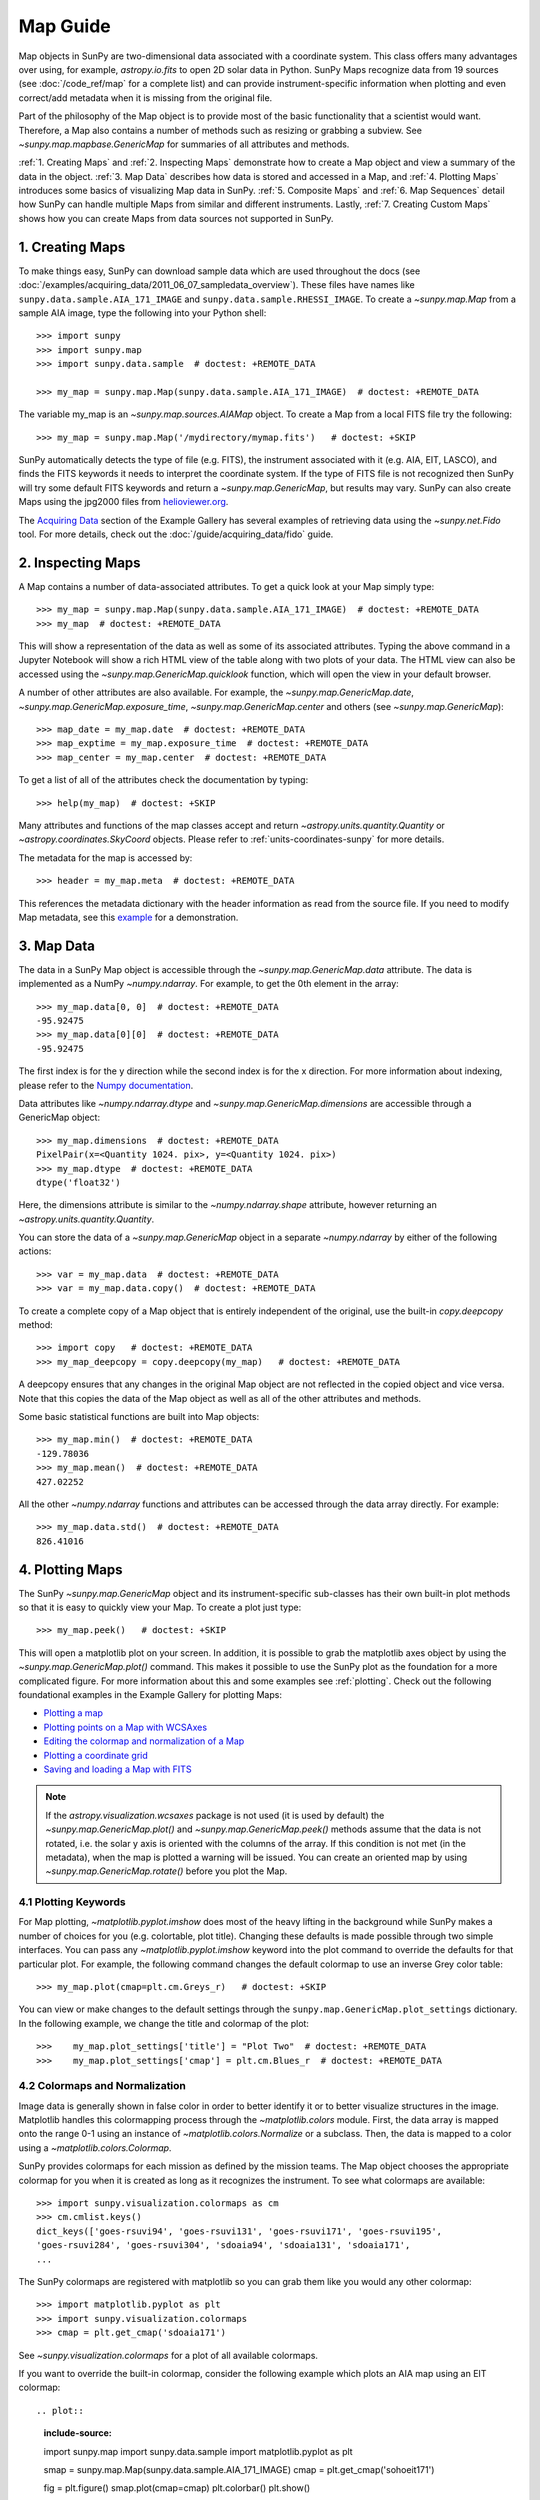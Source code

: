 *********
Map Guide
*********

Map objects in SunPy are two-dimensional data associated with a coordinate system.
This class offers many advantages over using, for example, `astropy.io.fits` to open
2D solar data in Python. SunPy Maps recognize data from 19 sources
(see :doc:`/code_ref/map` for a complete list) and can provide instrument-specific
information when plotting and even correct/add metadata when it is missing from the
original file.

Part of the philosophy of the Map object is to provide most of the basic
functionality that a scientist would want. Therefore, a Map also contains a number
of methods such as resizing or grabbing a subview. See `~sunpy.map.mapbase.GenericMap`
for summaries of all attributes and methods.

:ref:`1. Creating Maps` and :ref:`2. Inspecting Maps` demonstrate how to create a Map object
and view a summary of the data in the object. :ref:`3. Map Data` describes how data is stored
and accessed in a Map, and :ref:`4. Plotting Maps` introduces some basics of visualizing Map
data in SunPy. :ref:`5. Composite Maps` and :ref:`6. Map Sequences` detail how SunPy can handle
multiple Maps from similar and different instruments. Lastly, :ref:`7. Creating Custom Maps`
shows how you can create Maps from data sources not supported in SunPy.


1. Creating Maps
================

To make things easy, SunPy can download sample data which are used
throughout the docs (see :doc:`/examples/acquiring_data/2011_06_07_sampledata_overview`).
These files have names like ``sunpy.data.sample.AIA_171_IMAGE`` and ``sunpy.data.sample.RHESSI_IMAGE``.
To create a `~sunpy.map.Map` from a sample AIA image,
type the following into your Python shell: ::

    >>> import sunpy
    >>> import sunpy.map
    >>> import sunpy.data.sample  # doctest: +REMOTE_DATA

    >>> my_map = sunpy.map.Map(sunpy.data.sample.AIA_171_IMAGE)  # doctest: +REMOTE_DATA

The variable my_map is an `~sunpy.map.sources.AIAMap` object. To create a Map from a
local FITS file try the following: ::

    >>> my_map = sunpy.map.Map('/mydirectory/mymap.fits')   # doctest: +SKIP

SunPy automatically detects the type of file (e.g. FITS), the instrument
associated with it (e.g. AIA, EIT, LASCO), and finds the FITS keywords it needs to
interpret the coordinate system. If the type of FITS file is not recognized then SunPy will try some
default FITS keywords and return a `~sunpy.map.GenericMap`, but results
may vary. SunPy can also create Maps using the jpg2000 files from
`helioviewer.org <https://helioviewer.org/>`_.

The `Acquiring Data <https://docs.sunpy.org/en/stable/generated/gallery/index.html#acquiring-data>`_ section
of the Example Gallery has several examples of retrieving data using the `~sunpy.net.Fido` tool. For more details,
check out the :doc:`/guide/acquiring_data/fido` guide.


2. Inspecting Maps
==================

A Map contains a number of data-associated attributes. To get a quick look at
your Map simply type: ::

    >>> my_map = sunpy.map.Map(sunpy.data.sample.AIA_171_IMAGE)  # doctest: +REMOTE_DATA
    >>> my_map  # doctest: +REMOTE_DATA

This will show a representation of the data as well as some of its associated attributes.
Typing the above command in a Jupyter Notebook will show a rich HTML view of the
table along with two plots of your data. The HTML view can also be accessed
using the `~sunpy.map.GenericMap.quicklook` function, which will open the view in your
default browser.

A number of other attributes are also available. For example, the
`~sunpy.map.GenericMap.date`, `~sunpy.map.GenericMap.exposure_time`,
`~sunpy.map.GenericMap.center` and others (see `~sunpy.map.GenericMap`): ::

    >>> map_date = my_map.date  # doctest: +REMOTE_DATA
    >>> map_exptime = my_map.exposure_time  # doctest: +REMOTE_DATA
    >>> map_center = my_map.center  # doctest: +REMOTE_DATA

To get a list of all of the attributes check the documentation by typing: ::

    >>> help(my_map)  # doctest: +SKIP

Many attributes and functions of the map classes accept and return
`~astropy.units.quantity.Quantity` or `~astropy.coordinates.SkyCoord` objects.
Please refer to :ref:`units-coordinates-sunpy` for more details.

The metadata for the map is accessed by: ::

    >>> header = my_map.meta  # doctest: +REMOTE_DATA

This references the metadata dictionary with the header information as read
from the source file. If you need to modify Map metadata, see this `example <https://docs.sunpy.org/en/latest/generated/gallery/map/map_metadata_modification.html>`_ for a demonstration. 


3. Map Data
===========

The data in a SunPy Map object is accessible through the
`~sunpy.map.GenericMap.data` attribute.  The data is implemented as a
NumPy `~numpy.ndarray`. For example, to get
the 0th element in the array: ::

    >>> my_map.data[0, 0]  # doctest: +REMOTE_DATA
    -95.92475
    >>> my_map.data[0][0]  # doctest: +REMOTE_DATA
    -95.92475

The first index is for the y direction while the second index is for the x direction.
For more information about indexing, please refer to the
`Numpy documentation <https://docs.scipy.org/doc/numpy-dev/user/quickstart.html#indexing-slicing-and-iterating>`_.

Data attributes like `~numpy.ndarray.dtype` and
`~sunpy.map.GenericMap.dimensions` are accessible through
a GenericMap object: ::

    >>> my_map.dimensions  # doctest: +REMOTE_DATA
    PixelPair(x=<Quantity 1024. pix>, y=<Quantity 1024. pix>)
    >>> my_map.dtype  # doctest: +REMOTE_DATA
    dtype('float32')

Here, the dimensions attribute is similar to the `~numpy.ndarray.shape`
attribute, however returning an `~astropy.units.quantity.Quantity`.

You can store the data of a `~sunpy.map.GenericMap` object
in a separate `~numpy.ndarray` by either of the following actions: ::

    >>> var = my_map.data  # doctest: +REMOTE_DATA
    >>> var = my_map.data.copy()  # doctest: +REMOTE_DATA

To create a complete copy of a Map object that is entirely independent of the original,
use the built-in `copy.deepcopy` method: ::

    >>> import copy   # doctest: +REMOTE_DATA
    >>> my_map_deepcopy = copy.deepcopy(my_map)   # doctest: +REMOTE_DATA

A deepcopy ensures that any changes in the original Map object are not reflected in the
copied object and vice versa. Note that this copies the data of
the Map object as well as all of the other attributes and methods.

Some basic statistical functions are built into Map
objects: ::

    >>> my_map.min()  # doctest: +REMOTE_DATA
    -129.78036
    >>> my_map.mean()  # doctest: +REMOTE_DATA
    427.02252

All the other `~numpy.ndarray` functions and attributes
can be accessed through the data array directly. For example: ::

    >>> my_map.data.std()  # doctest: +REMOTE_DATA
    826.41016


4. Plotting Maps
================

The SunPy `~sunpy.map.GenericMap`
object and its instrument-specific sub-classes has their
own built-in plot methods so that it is easy to quickly view your Map.
To create a plot just type: ::

    >>> my_map.peek()   # doctest: +SKIP

This will open a matplotlib plot on your screen.
In addition, it is possible to grab the matplotlib axes object
by using the `~sunpy.map.GenericMap.plot()` command.
This makes it possible to use the SunPy plot as the foundation for a
more complicated figure. For more information about this and some
examples see :ref:`plotting`. Check out the following foundational
examples in the Example Gallery for plotting Maps:

* `Plotting a map <https://docs.sunpy.org/en/stable/generated/gallery/plotting/aia_example.html>`_

* `Plotting points on a Map with WCSAxes <https://docs.sunpy.org/en/stable/generated/gallery/plotting/wcsaxes_plotting_example.html>`_

* `Editing the colormap and normalization of a Map <https://docs.sunpy.org/en/stable/generated/gallery/plotting/map_editcolormap.html>`_

* `Plotting a coordinate grid <https://docs.sunpy.org/en/stable/generated/gallery/plotting/grid_plotting.html>`_

* `Saving and loading a Map with FITS <https://docs.sunpy.org/en/stable/generated/gallery/saving_and_loading_data/genericmap_in_fits.html>`_

.. note::

   If the `astropy.visualization.wcsaxes` package is not used (it is used by
   default) the `~sunpy.map.GenericMap.plot()` and
   `~sunpy.map.GenericMap.peek()` methods assume that the data is not rotated,
   i.e. the solar y axis is oriented with the columns of the array. If this
   condition is not met (in the metadata), when the map is plotted a warning
   will be issued. You can create an oriented map by using
   `~sunpy.map.GenericMap.rotate()` before you plot the Map.


4.1 Plotting Keywords
---------------------

For Map plotting, `~matplotlib.pyplot.imshow` does most of the heavy
lifting in the background while SunPy makes a number of choices for you
(e.g. colortable, plot title). Changing these defaults
is made possible through two simple interfaces. You can pass any
`~matplotlib.pyplot.imshow` keyword into
the plot command to override the defaults for that particular plot. For example, the following
command changes the default colormap to use an inverse Grey color table: ::

    >>> my_map.plot(cmap=plt.cm.Greys_r)   # doctest: +SKIP

You can view or make changes to the default settings through the ``sunpy.map.GenericMap.plot_settings``
dictionary. In the following example, we change the title and colormap of the plot: ::

    >>>    my_map.plot_settings['title'] = "Plot Two"  # doctest: +REMOTE_DATA
    >>>    my_map.plot_settings['cmap'] = plt.cm.Blues_r  # doctest: +REMOTE_DATA


4.2 Colormaps and Normalization
-------------------------------

Image data is generally shown in false color in order to better identify it or
to better visualize structures in the image. Matplotlib handles this colormapping
process through the `~matplotlib.colors` module. First, the data array is mapped onto
the range 0-1 using an instance of
`~matplotlib.colors.Normalize` or a subclass. Then, the data is mapped to a
color using a `~matplotlib.colors.Colormap`.

SunPy provides colormaps for each mission as defined by the mission teams.
The Map object chooses the appropriate colormap for you when it is created as
long as it recognizes the instrument. To see what colormaps are available: ::

    >>> import sunpy.visualization.colormaps as cm
    >>> cm.cmlist.keys()
    dict_keys(['goes-rsuvi94', 'goes-rsuvi131', 'goes-rsuvi171', 'goes-rsuvi195',
    'goes-rsuvi284', 'goes-rsuvi304', 'sdoaia94', 'sdoaia131', 'sdoaia171',
    ...

The SunPy colormaps are registered with matplotlib so you can grab them like
you would any other colormap: ::

    >>> import matplotlib.pyplot as plt
    >>> import sunpy.visualization.colormaps
    >>> cmap = plt.get_cmap('sdoaia171')

See `~sunpy.visualization.colormaps` for a plot of all available colormaps.

If you want to override the built-in colormap, consider the following example
which plots an AIA map using an EIT colormap: ::

.. plot::
    :include-source:

    import sunpy.map
    import sunpy.data.sample
    import matplotlib.pyplot as plt

    smap = sunpy.map.Map(sunpy.data.sample.AIA_171_IMAGE)
    cmap = plt.get_cmap('sohoeit171')

    fig = plt.figure()
    smap.plot(cmap=cmap)
    plt.colorbar()
    plt.show()

You can also change the colormap for the Map itself: ::

    >>> smap.plot_settings['cmap'] = plt.get_cmap('sohoeit171')  # doctest: +SKIP

The normalization is set automatically so that all the
data from minimum to maximum is displayed as best as possible.
Just like the colormap, the default normalization
can be changed through the plot_settings dictionary or directly for the individual
plot by passing a keyword argument.
               
Alternate normalizations are available from `matplotlib <https://matplotlib.org/stable/tutorials/colors/colormapnorms.html>`_
and `Astropy <https://docs.astropy.org/en/stable/visualization/normalization.html>`_.
The following example shows the difference between
a linear and logarithmic normalization on an AIA image.

.. plot::
    :include-source:

    import sunpy.map
    import sunpy.data.sample
    import matplotlib.pyplot as plt
    import matplotlib.colors as colors

    smap = sunpy.map.Map(sunpy.data.sample.AIA_171_IMAGE)

    fig = plt.figure(figsize=(4, 9))

    ax1 = fig.add_subplot(2, 1, 1, projection=smap)
    smap.plot(norm=colors.Normalize(), title='Linear normalization')
    plt.colorbar()

    ax2 = fig.add_subplot(2, 1, 2, projection=smap)
    smap.plot(norm=colors.LogNorm(), title='Logarithmic normalization')
    plt.colorbar()

    plt.show()

Note how the colorbar does not change since these two plots share
the same colormap. Meanwhile, the data values associated with each color do change because
the normalization is different.


4.3 Clipping and Masking Data
-----------------------------

It is often necessary to ignore certain
data in an image. For example, a large data value could be due to
cosmic ray hits and should be ignored. The most straightforward way to ignore
this kind of data in plots, without altering the data, is to clip it. This can be achieved
very easily by using the ``clip_interval`` keyword. For example: ::

    >>> import astropy.units as u
    >>> smap.plot(clip_interval=(1, 99.5)*u.percent)  #doctest: +SKIP

This clips out the dimmest 1% of pixels and the brightest 0.5% of pixels.  With those outlier
pixels clipped, the resulting image makes better use of the full range of colors.
If you'd like to see what areas of your images got clipped, you can modify the colormap: ::

    >>> cmap = map.cmap  # doctest: +SKIP
    >>> cmap.set_over('blue')  # doctest: +SKIP
    >>> cmap.set_under('green')  # doctest: +SKIP

This will color the areas above and below in red and green respectively
(similar to this `matplotlib example <https://matplotlib.org/examples/pylab_examples/image_masked.html>`_).
You can use the following colorbar command to display these choices: ::

    >>> plt.colorbar(extend='both')   # doctest: +SKIP

Here is an example of this put to use on an AIA image.

.. plot::
    :include-source:

    import astropy.units as u
    import matplotlib.pyplot as plt

    import sunpy.map
    import sunpy.data.sample

    smap = sunpy.map.Map(sunpy.data.sample.AIA_171_IMAGE)
    cmap = smap.cmap.copy()
    cmap.set_over('blue')
    cmap.set_under('green')

    fig = plt.figure(figsize=(12, 4))

    ax1 = fig.add_subplot(1, 2, 1, projection=smap)
    smap.plot(title='Without clipping')
    plt.colorbar()

    ax2 = fig.add_subplot(1, 2, 2, projection=smap)
    smap.plot(clip_interval=(1, 99.5)*u.percent, title='With clipping')
    plt.colorbar(extend='both')

    plt.show()


Masking is another approach to ignoring certain data. A mask is a boolean
array that can give you fine-grained control over what is not being
displayed. The `~numpy.ma.MaskedArray`
is a subclass of a NumPy array with the
addition of an associated boolean array which holds the mask.
See the following two examples for applications of this technique:

* `Masking out the solar disk <https://docs.sunpy.org/en/stable/generated/gallery/computer_vision_techniques/mask_disk.html>`_

* `Finding and masking bright pixels <https://docs.sunpy.org/en/stable/generated/gallery/computer_vision_techniques/finding_masking_bright_pixels.html>`_


5. Composite Maps
=================

The `~sunpy.map.Map` method can also handle a list of maps. If a series of maps
are supplied as inputs, `~sunpy.map.Map` will return a list of maps as the output.
If the 'composite' keyword is set to True, then a `~sunpy.map.CompositeMap` object is
returned.  This is useful if the maps are of a different type (e.g. different
instruments).  For example, to create a simple Composite Map: ::

    >>> my_maps = sunpy.map.Map(sunpy.data.sample.EIT_195_IMAGE, sunpy.data.sample.RHESSI_IMAGE, composite=True)  # doctest: +REMOTE_DATA

A `~sunpy.map.CompositeMap` is different from a regular SunPy `~sunpy.map.GenericMap` object and therefore
different associated methods. To list which maps are part of your Composite Map use: ::

    >>> my_maps.list_maps()  # doctest: +REMOTE_DATA
    [<class 'sunpy.map.sources.soho.EITMap'>, <class 'sunpy.map.sources.rhessi.RHESSIMap'>]

The following two examples demonstrate how to create a composite map of AIA and HMI data
and how to overlay HMI contours on an AIA map (without creating a composite map object):

* `Creating a Composite map <https://docs.sunpy.org/en/stable/generated/gallery/map/composite_map_AIA_HMI.html>`_

* `Overplotting HMI Contours on an AIA Image <https://docs.sunpy.org/en/stable/generated/gallery/map/hmi_contours_wcsaxes.html>`_

For a more advanced tutorial on combining data from several maps, see `Creating a Full Sun Map with AIA and EUVI <https://docs.sunpy.org/en/stable/generated/gallery/map_transformations/reprojection_aia_euvi_mosaic.html>`_.


6. Map Sequences
================

A `~sunpy.map.MapSequence` is an ordered list of maps.  By default, the maps are ordered by
their observation date, from earliest to latest date. A `~sunpy.map.MapSequence` can be
created by supplying multiple existing maps: ::

    >>> map1 = sunpy.map.Map(sunpy.data.sample.AIA_171_IMAGE)  # doctest: +REMOTE_DATA
    >>> map2 = sunpy.map.Map(sunpy.data.sample.EIT_195_IMAGE)  # doctest: +REMOTE_DATA
    >>> mc = sunpy.map.Map([map1, map2], sequence=True)  # doctest: +REMOTE_DATA

or by providing a directory full of image files: ::

    >>> mc = sunpy.map.Map('path/to/my/files/*.fits', sequence=True)   #  doctest: +SKIP

The earliest map in the MapSequence can be accessed by indexing the maps
list: ::

    >>> mc.maps[0]   # doctest: +SKIP

MapSequences can hold maps that have different shapes.  To test if all the
maps in a `~sunpy.map.MapSequence` have the same shape: ::

    >>> mc.all_maps_same_shape()  # doctest: +REMOTE_DATA
    True

It is often useful to return the image data in a `~sunpy.map.MapSequence` as a single
three dimensional NumPy `~numpy.ndarray`: ::

    >>> mc.as_array()   # doctest: +SKIP

Note that an array is returned only if all the maps have the same
shape.  If this is not true, a ``ValueError`` is returned.  If all the
maps have nx pixels in the x-direction, and ny pixels in the y-direction,
and there are n maps in the MapSequence, the returned `~numpy.ndarray` array
has shape (ny, nx, n).  The data of the first map in the `~sunpy.map.MapSequence`
appears in the `~numpy.ndarray` in position ``[:, :, 0]``, the data of second map in
position ``[:, :, 1]``, and so on.  The order of maps in the `~sunpy.map.MapSequence` is
reproduced in the returned `~numpy.ndarray`.

The metadata from each map can be obtained using: ::

    >>> mc.all_meta()   # doctest: +SKIP

This returns a list of map meta objects that have the same order as
the maps in the `~sunpy.map.MapSequence`.


6.1 Coalignment of Map Sequences
--------------------------------

A typical data preparation step when dealing with time series of images is to
coalign images taken at different times so that features in different images
remain in the same place.  A common approach to this problem is
to take a representative template that contains the features you are interested
in, and match that to your images.  The location of the best match tells you
where the template is in your image.  The images are then shifted to the
location of the best match.

SunPy provides a function to coalign the maps inside the `~sunpy.map.MapSequence`.
This function requires the installation of the
`scikit-image library <https://scikit-image.org/>`_, a commonly used image processing library.
To coalign a `~sunpy.map.MapSequence`, simply import
the function and apply it to your `~sunpy.map.MapSequence`: ::

    >>> from sunpy.image.coalignment import mapsequence_coalign_by_match_template
    >>> coaligned = mapsequence_coalign_by_match_template(mc)  # doctest: +REMOTE_DATA,+IGNORE_WARNINGS

This will return a new `~sunpy.map.MapSequence`, coaligned to a template extracted from the
center of the first map in the `~sunpy.map.MapSequence`, with the map dimensions clipped as
required.  The coalignment algorithm provides many more options for handling
the coalignment of `~sunpy.map.MapSequence`. Type: ::

    >>> help(mapsequence_coalign_by_match_template)   # doctest: +SKIP

for a full list of options and functionality.

If you want to calculate the shifts required to compensate for solar
rotation relative to the first map in the `~sunpy.map.MapSequence` without applying them, use: ::

    >>> from sunpy.image.coalignment import calculate_match_template_shift
    >>> shifts = calculate_match_template_shift(mc)  # doctest: +REMOTE_DATA,+IGNORE_WARNINGS

This is the algorithm used by the coalignment function to calculate the shifts.
See `~sunpy.image.coalignment.calculate_match_template_shift` to learn more about its features.
Shifts calculated using calculate_match_template_shift can be passed directly
to the coalignment function.

For similar examples, see the `Combing, Co-aligning, and Reprojecting Images <https://docs.sunpy.org/en/stable/generated/gallery/index.html#combining-co-aligning-and-reprojecting-images>`_
section of the Example Gallery.


6.2 Compensating for solar rotation in Map Sequences
----------------------------------------------------

A typical preparation step when dealing with a time series of solar
image data is to shift the images so that features do not appear
to move across the field of view.  This requires accounting for
the `differential rotation <https://en.wikipedia.org/wiki/Solar_rotation>`_ of the Sun
(solar features at the equator rotate faster than features at
the poles).

SunPy provides a function to shift images in a `~sunpy.map.MapSequence` according to the solar
differential rotation calculated at the latitude of the center of the
field of view.  The function does not *differentially* rotate the image.  Instead,
this function is useful for de-rotating images when the effects of
differential rotation in the `~sunpy.map.MapSequence` can be ignored. For example, it is useful
if the spatial extent of the image is small or the duration of the
`~sunpy.map.MapSequence` is brief (deciding on what 'small' or 'brief' means depends on your
application).

To apply this form of solar de-rotation to a `~sunpy.map.MapSequence`, import the
function and apply it to your `~sunpy.map.MapSequence`: ::

    >>> from sunpy.physics.solar_rotation import mapsequence_solar_derotate
    >>> derotated = mapsequence_solar_derotate(mc)  # doctest: +SKIP

For more info see `~sunpy.physics.solar_rotation.mapsequence_solar_derotate`.

If you want to calculate the shifts required to compensate for solar
rotation relative to the first map in the `~sunpy.map.MapSequence` without applying them, use: ::

    >>> from sunpy.physics.solar_rotation import calculate_solar_rotate_shift
    >>> shifts = calculate_solar_rotate_shift(mc)  # doctest: +SKIP

Please consult the docstring of the `~sunpy.image.coalignment.mapsequence_coalign_by_match_template` function
to learn more about the features of this function.

See the `Differential Rotation of the Sun <https://docs.sunpy.org/en/stable/generated/gallery/index.html#differential-rotation-of-the-sun>`_
section of the Example Gallery for examples using `~sunpy.coordinates.metaframes.RotatedSunFrame`.


7. Creating Custom Maps
=======================

It is also possible to create Maps using custom data (e.g. from a simulation or an observation
from a data source that is not explicitly supported in SunPy). To do this, you need to provide
`sunpy.map.Map` with both the data array as well as appropriate
meta information. The meta information informs `sunpy.map.Map`
of the correct coordinate information associated with the data array and should be provided to
`sunpy.map.Map` in the form of a header as a `dict` or `~sunpy.util.MetaDict`.
See this `example <https://docs.sunpy.org/en/latest/generated/gallery/map/map_from_numpy_array.html>`_ for a brief demonstration of generating a Map from a data array.

The keys required for the header information follow the `FITS standard <https://fits.gsfc.nasa.gov/fits_dictionary.html>`_.
SunPy provides a Map header helper function to assist in creating a header that
contains the correct meta information. This includes a `~sunpy.map.meta_keywords` function
that will return a `dict` of all the current meta keywords and their descriptions.

    >>> from sunpy.map import meta_keywords

    >>> meta_keywords() # doctest: +SKIP
    {'cunit1': 'Units of the coordinate increments along naxis1 e.g. arcsec **required',
     'cunit2': 'Units of the coordinate increments along naxis2 e.g. arcsec **required',
     'crval1': 'Coordinate value at reference point on naxis1 **required'
     ...

There is also a utility function
`~sunpy.map.make_fitswcs_header` that will return a header with the
appropiate FITS keywords once the Map data array and an `astropy.coordinates.SkyCoord` or `sunpy.coordinates.frames`
is provided. The `astropy.coordinates.SkyCoord` is defined by the user and contains information on the reference frame,
reference coordinate, and observer location. This function returns a `sunpy.util.MetaDict`.
The `astropy.coordinates.SkyCoord` or `sunpy.coordinates.frames` must contain an observation time.

The `~sunpy.map.make_fitswcs_header` function also takes optional keyword arguments including ``reference_pixel`` and ``scale``
that describe the pixel coordinate at the reference coordinate (defined by the `~astropy.coordinates.SkyCoord`) and the spatial
scale of the pixels, respectively. If neither of these are given their values default to the center of the data array and 1 arcsec,
respectively.

Here's an example of creating a header from some generic data and an `astropy.coordinates.SkyCoord`: ::


    >>> import numpy as np
    >>> import astropy.units as u
    >>> from sunpy.coordinates import frames
    >>> from astropy.coordinates import SkyCoord

    >>> data = np.arange(0,100).reshape(10,10)
    >>> coord = SkyCoord(0*u.arcsec, 0*u.arcsec, obstime = '2013-10-28', observer = 'earth', frame = frames.Helioprojective)
    >>> header = sunpy.map.make_fitswcs_header(data, coord)
    >>> for key, value in header.items():
    ...     print(f"{key}: {value}")
    wcsaxes: 2
    crpix1: 5.5
    crpix2: 5.5
    cdelt1: 1.0
    cdelt2: 1.0
    cunit1: arcsec
    cunit2: arcsec
    ctype1: HPLN-TAN
    ctype2: HPLT-TAN
    crval1: 0.0
    crval2: 0.0
    lonpole: 180.0
    latpole: 0.0
    mjdref: 0.0
    date-obs: 2013-10-28T00:00:00.000
    rsun_ref: 695700000.0
    dsun_obs: 148644585949.49
    hgln_obs: 0.0
    hglt_obs: 4.7711570596394
    naxis: 2
    naxis1: 10
    naxis2: 10
    pc1_1: 1.0
    pc1_2: -0.0
    pc2_1: 0.0
    pc2_2: 1.0
    rsun_obs: 965.3829548285768


From this we can see now that the function returned a `sunpy.util.MetaDict` that populated
the standard FITS keywords with information provided by the passed `astropy.coordinates.SkyCoord`,
and the data array. Since the ``reference_pixel`` and keywords were not passed in the example above, the
values of ``crpix`` and ``cdelt`` were set to the default values.

These keywords can be passed to the function in the form of an `astropy.units.Quantity` with associated units.
Here's another example of passing ``reference_pixel`` and ``scale`` to the function: ::

    >>> header = sunpy.map.make_fitswcs_header(data, coord,
    ...                                        reference_pixel=u.Quantity([5, 5]*u.pixel),
    ...                                        scale=u.Quantity([2, 2] *u.arcsec/u.pixel))
    >>> for key, value in header.items():
    ...     print(f"{key}: {value}")
    wcsaxes: 2
    crpix1: 6.0
    crpix2: 6.0
    cdelt1: 2.0
    cdelt2: 2.0
    cunit1: arcsec
    cunit2: arcsec
    ctype1: HPLN-TAN
    ctype2: HPLT-TAN
    crval1: 0.0
    crval2: 0.0
    lonpole: 180.0
    latpole: 0.0
    mjdref: 0.0
    date-obs: 2013-10-28T00:00:00.000
    rsun_ref: 695700000.0
    dsun_obs: 148644585949.49
    hgln_obs: 0.0
    hglt_obs: 4.7711570596394
    naxis: 2
    naxis1: 10
    naxis2: 10
    pc1_1: 1.0
    pc1_2: -0.0
    pc2_1: 0.0
    pc2_2: 1.0
    rsun_obs: 965.3829548285768

As we can see, a list of WCS and observer meta information is contained within the generated headers,
however we may want to include other meta information including the observatory name, the wavelength and
waveunit of the observation. Any of the keywords listed in ``header_helper.meta_keywords`` can be passed
to the `~sunpy.map.make_fitswcs_header` and will then populate the returned MetaDict header.
Furthermore, the following observation keywords can be passed to the `~sunpy.map.make_fitswcs_header`
function and will be translated to the FITS standard: ``observtory``, ``instrument``,``telescope``, ``wavelength``, ``exposure``.

An example of creating a header with these additional keywords: ::

    >>> header = sunpy.map.make_fitswcs_header(data, coord,
    ...                                        reference_pixel = u.Quantity([5, 5]*u.pixel),
    ...                                        scale = u.Quantity([2, 2] *u.arcsec/u.pixel),
    ...                                        telescope = 'Test case', instrument = 'UV detector',
    ...                                        wavelength = 1000*u.angstrom)
    >>> header  # doctest: +SKIP
    MetaDict([('wcsaxes', 2),
          ('crpix1', 5.0),
          ('crpix2', 5.0),
          ('cdelt1', <Quantity 2. arcsec2 / pix2>),
          ('cdelt2', <Quantity 2. arcsec2 / pix2>),
          ('cunit1', Unit("arcsec")),
          ('cunit2', Unit("arcsec")),
          ('ctype1', 'HPLN-TAN'),
          ('ctype2', 'HPLT-TAN'),
          ('crval1', 0.0),
          ('crval2', 0.0),
          ...
          ('date-obs', '2013-10-28T00:00:00.000'),
          ('hgln_obs', 0.0),
          ('hglt_obs', 4.7711570596394015),
          ('dsun_obs', 148644585949.4918),
          ('rsun_ref', 695700.0),
          ('rsun_obs', 965.3829548285768),
          ('instrume', 'Test case'),
          ('wavelnth', 1000),
          ('detector', 'UV detector'),
          ('waveunit', 'angstrom')])

From these header MetaDict's that are generated, we can now create a custom map: ::

    >>> my_map = sunpy.map.Map(data, header) # doctest: +SKIP
    >>> my_map.peek() # doctest: +SKIP
